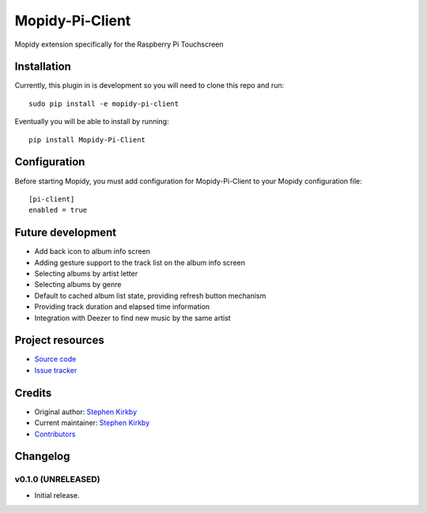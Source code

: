 ****************************
Mopidy-Pi-Client
****************************

.. image:: https://img.shields.io/pypi/v/Mopidy-Pi-Client.svg?style=flat
    :target: https://pypi.python.org/pypi/Mopidy-Pi-Client/
    :alt: Latest PyPI version

.. image:: https://img.shields.io/travis/moodytux/mopidy-pi-client/master.svg?style=flat
    :target: https://travis-ci.org/moodytux/mopidy-pi-client
    :alt: Travis CI build status

.. image:: https://img.shields.io/coveralls/moodytux/mopidy-pi-client/master.svg?style=flat
   :target: https://coveralls.io/r/moodytux/mopidy-pi-client
   :alt: Test coverage

Mopidy extension specifically for the Raspberry Pi Touchscreen


Installation
============

Currently, this plugin in is development so you will need to clone this repo and run::

    sudo pip install -e mopidy-pi-client

Eventually you will be able to install by running::

    pip install Mopidy-Pi-Client


Configuration
=============

Before starting Mopidy, you must add configuration for
Mopidy-Pi-Client to your Mopidy configuration file::

    [pi-client]
    enabled = true


Future development
==================

- Add back icon to album info screen
- Adding gesture support to the track list on the album info screen
- Selecting albums by artist letter
- Selecting albums by genre
- Default to cached album list state, providing refresh button mechanism
- Providing track duration and elapsed time information
- Integration with Deezer to find new music by the same artist


Project resources
=================

- `Source code <https://github.com/moodytux/mopidy-pi-client>`_
- `Issue tracker <https://github.com/moodytux/mopidy-pi-client/issues>`_


Credits
=======

- Original author: `Stephen Kirkby <https://github.com/moodytux>`_
- Current maintainer: `Stephen Kirkby <https://github.com/moodytux>`_
- `Contributors <https://github.com/moodytux/mopidy-pi-client/graphs/contributors>`_


Changelog
=========

v0.1.0 (UNRELEASED)
----------------------------------------

- Initial release.
